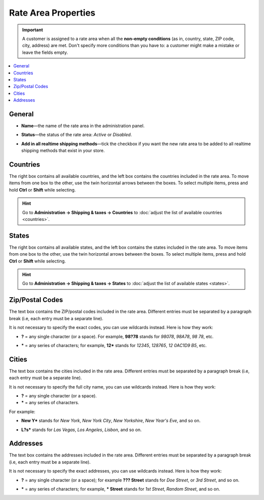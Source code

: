 ********************
Rate Area Properties
********************

.. important::

    A customer is assigned to a rate area when all the **non-empty conditions** (as in, country, state, ZIP code, city, address) are met. Don't specify more conditions than you have to: a customer might make a mistake or leave the fields empty.

.. contents::
    :backlinks: none
    :local:
    

=======
General
=======

* **Name**—the name of the rate area in the administration panel.

* **Status**—the status of the rate area: *Active* or *Disabled*.

* **Add in all realtime shipping methods**—tick the checkbox if you want the new rate area to be added to all realtime shipping methods that exist in your store.

  .. image:: img/locations_general.png
      :align: center
      :alt: The "General" section of the rate area editing page in CS-Cart and Multi-Vendor.

=========
Countries
=========

The right box contains all available countries, and the left box contains the countries included in the rate area. To move items from one box to the other, use the twin horizontal arrows between the boxes. To select multiple items, press and hold **Ctrl** or **Shift** while selecting.

.. hint::

    Go to **Administration → Shipping & taxes → Countries** to :doc:`adjust the list of available countries <countries>`.

.. image:: img/locations_countries.png
    :align: center
    :alt: The "Countries" section of the rate area editing page in CS-Cart and Multi-Vendor.

======
States
======

The right box contains all available states, and the left box contains the states included in the rate area. To move items from one box to the other, use the twin horizontal arrows between the boxes. To select multiple items, press and hold **Ctrl** or **Shift** while selecting.

.. hint::

    Go to **Administration → Shipping & taxes → States** to :doc:`adjust the list of available states <states>`.

.. image:: img/locations_states.png
    :align: center
    :alt: The "States" section of the rate area editing page in CS-Cart and Multi-Vendor.

================
Zip/Postal Codes
================

The text box contains the ZIP/postal codes included in the rate area. Different entries must be separated by a paragraph break (i.e, each entry must be a separate line).

It is not necessary to specify the exact codes, you can use wildcards instead. Here is how they work:

* **?** = any single character (or a space). For example, **98?78** stands for *98078*, *98A78*, *98 78*, etc.

* ***** = any series of characters; for example, **12*** stands for *12345*, *128765*, *12 0AC1D9 B5*, etc.

  .. image:: img/zip_postal_codes.png
      :align: center
      :alt: The "ZIP/Postal code" section of the rate area editing page in CS-Cart and Multi-Vendor.

======
Cities
======

The text box contains the cities included in the rate area. Different entries must be separated by a paragraph break (i.e, each entry must be a separate line).

It is not necessary to specify the full city name, you can use wildcards instead. Here is how they work:

* **?** = any single character (or a space).

* ***** = any series of characters.

For example:

* **New Y*** stands for *New York*, *New York City*, *New Yorkshire*, *New Year's Eve*,  and so on.

* **L?s*** stands for *Las Vegas*, *Los Angeles*, *Lisbon*, and so on.

  .. image:: img/locations_sities.png
      :align: center
      :alt: The "Cities" section of the location editing page in CS-Cart and Multi-Vendor.

=========
Addresses
=========

The text box contains the addresses included in the rate area. Different entries must be separated by a paragraph break (i.e, each entry must be a separate line).

It is not necessary to specify the exact addresses, you can use wildcards instead. Here is how they work:

* **?** = any single character (or a space); for example **??? Street** stands for *Doe Street*, or *3rd Street*, and so on.

* ***** = any series of characters; for example, *** Street** stands for *1st Street*, *Random Street*, and so on.

  .. image:: img/locations_addresses.png
      :align: center
      :alt: The "Addresses" section of the rate area editing page in CS-Cart and Multi-Vendor.

.. meta::
   :description: How to configure a rate area to differentiate shipping rates and taxes by location in CS-Cart or Multi-Vendor ecommerce CMS?

